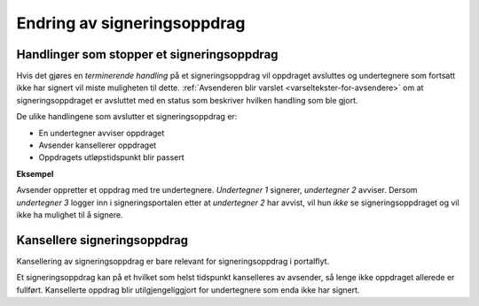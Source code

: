 Endring av signeringsoppdrag
*****************************

Handlinger som stopper et signeringsoppdrag
============================================

Hvis det gjøres en *terminerende handling* på et signeringsoppdrag vil oppdraget avsluttes og undertegnere som fortsatt ikke har signert vil miste muligheten til dette. :ref:`Avsenderen blir varslet <varseltekster-for-avsendere>` om at signeringsoppdraget er avsluttet med en status som beskriver hvilken handling som ble gjort.

De ulike handlingene som avslutter et signeringsoppdrag er:

- En undertegner avviser oppdraget
- Avsender kansellerer oppdraget
- Oppdragets utløpstidspunkt blir passert

**Eksempel**

Avsender oppretter et oppdrag med tre undertegnere. *Undertegner 1* signerer, *undertegner 2* avviser. Dersom *undertegner 3* logger inn i signeringsportalen etter at *undertegner 2* har avvist, vil hun *ikke* se signeringsoppdraget og vil ikke ha mulighet til å signere.

Kansellere signeringsoppdrag
==============================

Kansellering av signeringsoppdrag er bare relevant for signeringsoppdrag i portalflyt.

Et signeringsoppdrag kan på et hvilket som helst tidspunkt kanselleres av avsender, så lenge ikke oppdraget allerede er fullført. Kansellerte oppdrag blir utilgjengeliggjort for undertegnere som enda ikke har signert.